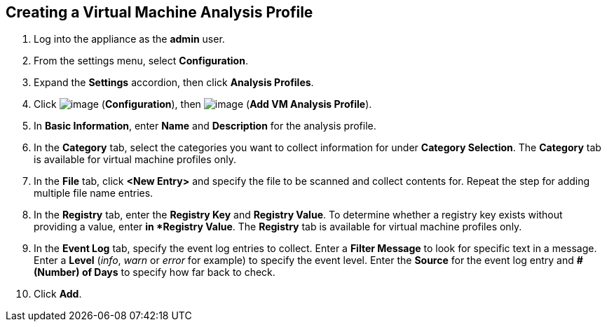 [[vm-analysis-profile]]

== Creating a Virtual Machine Analysis Profile

. Log into the appliance as the *admin* user.
. From the settings menu, select *Configuration*.
. Expand the *Settings* accordion, then click *Analysis Profiles*.
. Click image:../images/1847.png[image] (*Configuration*), then image:../images/1862.png[image] (*Add VM Analysis Profile*).
. In *Basic Information*, enter *Name* and *Description* for the analysis profile.
. In the *Category* tab, select the categories you want to collect information for under *Category Selection*. The *Category* tab is available for virtual machine profiles only.
. In the *File* tab, click *<New Entry>* and specify the file to be scanned and collect contents for. Repeat the step for adding multiple file name entries.
. In the *Registry* tab, enter the *Registry Key* and *Registry Value*. To determine whether a registry key exists without providing a value, enter `*` in *Registry Value*. The *Registry* tab is available for virtual machine profiles only.
. In the *Event Log* tab, specify the event log entries to collect. Enter a *Filter Message* to look for specific text in a message. Enter a *Level* (_info_, _warn_ or _error_ for example) to specify the event level. Enter the *Source* for the event log entry and *# (Number) of Days* to specify how far back to check.
. Click *Add*.


